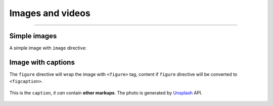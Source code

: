 Images and videos
=================

.. rst-class:: lead

    Here are the examples of images and videos in Shibuya sphinx theme.

-----

Simple images
-------------

A simple image with ``image`` directive:

.. container:: demo

   .. code-block:: none
      :caption: Image in center
      :class: demo-code

      .. image:: https://source.unsplash.com/200x200/daily?brids
         :width: 200
         :height: 200
         :align: center

   .. container:: demo-result

      .. image:: https://source.unsplash.com/200x200/daily?birds
         :width: 200
         :height: 200
         :align: center

Image with captions
-------------------

The ``figure`` directive will wrap the image with ``<figure>`` tag, content
if ``figure`` directive will be converted to ``<figcaption>``.

.. container:: demo

   .. code-block:: none
      :caption: Image with a caption
      :class: demo-code

      .. figure:: https://source.unsplash.com/200x200/daily?birds
         :width: 200
         :height: 200
         :align: center

         This is the ``caption``, *it can* contain **other markups**.
         The photo is generated by Unsplash_ API.

   .. container:: demo-result

      .. figure:: https://source.unsplash.com/200x200/daily?birds
         :width: 200
         :height: 200
         :align: center

         This is the ``caption``, *it can* contain **other markups**.
         The photo is generated by Unsplash_ API.

.. _Unsplash: https://unsplash.com
